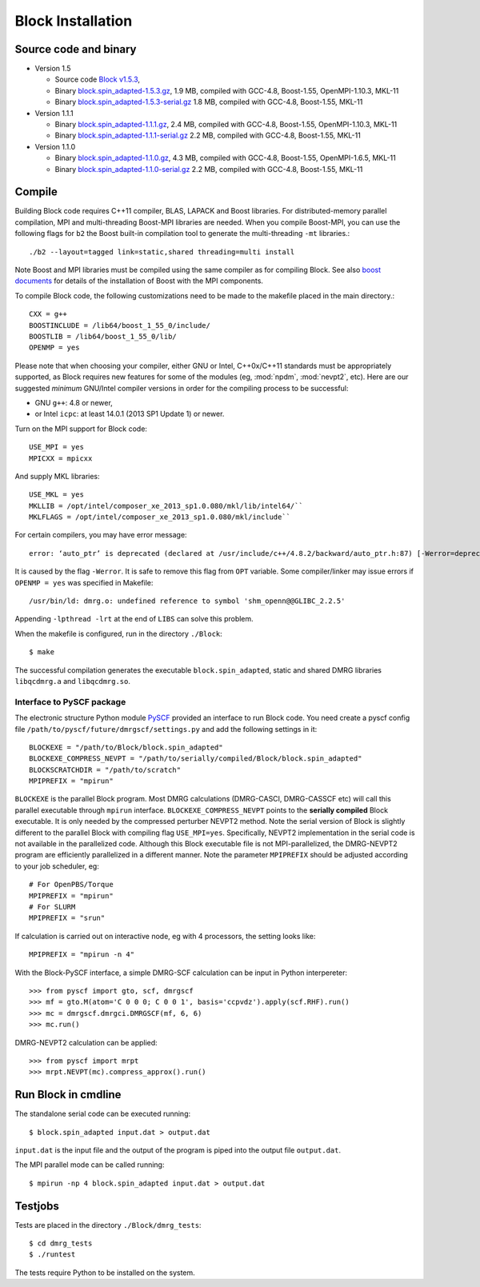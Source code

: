 .. _build:

Block Installation
******************

Source code and binary
======================

* Version 1.5

  - Source code `Block v1.5.3 <https://github.com/pyscf/Block>`_,
  - Binary `block.spin_adapted-1.5.3.gz <https://github.com/pyscf/Block/raw/master/bin/block.spin_adapted-1.5.3.gz>`_,
    1.9 MB, compiled with GCC-4.8, Boost-1.55, OpenMPI-1.10.3, MKL-11
  - Binary `block.spin_adapted-1.5.3-serial.gz <https://github.com/pyscf/Block/raw/master/bin/block.spin_adapted-1.5.3-serial.gz>`_
    1.8 MB, compiled with GCC-4.8, Boost-1.55, MKL-11

* Version 1.1.1

  - Binary `block.spin_adapted-1.1.1.gz <https://github.com/pyscf/Block/raw/master/bin/block.spin_adapted-1.1.1.gz>`_,
    2.4 MB, compiled with GCC-4.8, Boost-1.55, OpenMPI-1.10.3, MKL-11
  - Binary `block.spin_adapted-1.1.1-serial.gz <https://github.com/pyscf/Block/raw/master/bin/block.spin_adapted-1.1.1-serial.gz>`_
    2.2 MB, compiled with GCC-4.8, Boost-1.55, MKL-11

* Version 1.1.0

  - Binary `block.spin_adapted-1.1.0.gz <https://github.com/pyscf/Block/raw/master/bin/block.spin_adapted-1.1.0.gz>`_,
    4.3 MB, compiled with GCC-4.8, Boost-1.55, OpenMPI-1.6.5, MKL-11
  - Binary `block.spin_adapted-1.1.0-serial.gz <https://github.com/pyscf/Block/raw/master/bin/block.spin_adapted-1.1.0-serial.gz>`_
    2.2 MB, compiled with GCC-4.8, Boost-1.55, MKL-11

Compile
=======

Building Block code requires C++11 compiler,  BLAS, LAPACK and Boost libraries.
For distributed-memory parallel compilation, MPI and multi-threading
Boost-MPI libraries are needed.  When you compile Boost-MPI, you can use
the following flags for ``b2`` the Boost built-in compilation tool to
generate the multi-threading ``-mt`` libraries.::

 ./b2 --layout=tagged link=static,shared threading=multi install

Note Boost and MPI libraries must be compiled using the same compiler as for compiling Block.
See also `boost documents <http://www.boost.org/doc/libs/1_60_0/doc/html/mpi/getting_started.html>`_
for details of the installation of Boost with the MPI components.

To compile Block code, the following customizations need to be made to
the makefile placed in the main directory.::

    CXX = g++
    BOOSTINCLUDE = /lib64/boost_1_55_0/include/
    BOOSTLIB = /lib64/boost_1_55_0/lib/
    OPENMP = yes

Please note that when choosing your compiler, either GNU or Intel, C++0x/C++11 standards must be appropriately supported,
as Block requires new features for some of the modules (eg, :mod:`npdm`, :mod:`nevpt2`, etc).
Here are our suggested `minimum` GNU/Intel compiler versions in order for the compiling process to be successful: 

* GNU ``g++``: 4.8 or newer,
* or Intel ``icpc``: at least 14.0.1 (2013 SP1 Update 1) or newer.

Turn on the MPI support for Block code::

    USE_MPI = yes
    MPICXX = mpicxx

And supply MKL libraries::

    USE_MKL = yes
    MKLLIB = /opt/intel/composer_xe_2013_sp1.0.080/mkl/lib/intel64/`` 
    MKLFLAGS = /opt/intel/composer_xe_2013_sp1.0.080/mkl/include``

For certain compilers, you may have error message::

        error: ‘auto_ptr’ is deprecated (declared at /usr/include/c++/4.8.2/backward/auto_ptr.h:87) [-Werror=deprecated-declarations]

It is caused by the flag ``-Werror``.  It is safe to remove this flag
from ``OPT`` variable.  Some compiler/linker may issue errors if
``OPENMP = yes`` was specified in Makefile::

        /usr/bin/ld: dmrg.o: undefined reference to symbol 'shm_openn@@GLIBC_2.2.5'

Appending ``-lpthread -lrt`` at the end of ``LIBS`` can solve this problem.

When the makefile is configured, run in the directory ``./Block``::

        $ make

The successful compilation generates the executable ``block.spin_adapted``, static and shared DMRG libraries ``libqcdmrg.a`` and ``libqcdmrg.so``.


.. _pyscf-itrf:

Interface to PySCF package
--------------------------

The electronic structure Python module `PySCF <http://chemists.princeton.edu/chan/software/pyscf/>`_
provided an interface to run Block code.  You need create a pyscf
config file ``/path/to/pyscf/future/dmrgscf/settings.py`` and add the
following settings in it::

    BLOCKEXE = "/path/to/Block/block.spin_adapted"
    BLOCKEXE_COMPRESS_NEVPT = "/path/to/serially/compiled/Block/block.spin_adapted"
    BLOCKSCRATCHDIR = "/path/to/scratch"
    MPIPREFIX = "mpirun"

``BLOCKEXE`` is the parallel Block program. Most DMRG calculations (DMRG-CASCI,
DMRG-CASSCF etc) will call this parallel executable through ``mpirun``
interface.  ``BLOCKEXE_COMPRESS_NEVPT`` points to the **serially
compiled** Block executable.  It is only needed by the compressed perturber
NEVPT2 method.  Note the serial version of Block is slightly different to the
parallel Block with compiling flag ``USE_MPI=yes``.  Specifically, NEVPT2
implementation in the serial code is not available in the parallelized code.
Although this Block executable file is not MPI-parallelized, the
DMRG-NEVPT2 program are efficiently parallelized in a different manner.
Note the parameter ``MPIPREFIX`` should be adjusted according to your
job scheduler, eg::

    # For OpenPBS/Torque 
    MPIPREFIX = "mpirun"
    # For SLURM
    MPIPREFIX = "srun"

If calculation is carried out on interactive node, eg with 4 processors,
the setting looks like::

    MPIPREFIX = "mpirun -n 4"

With the Block-PySCF interface, a simple DMRG-SCF calculation can be
input in Python interpereter:: 

    >>> from pyscf import gto, scf, dmrgscf
    >>> mf = gto.M(atom='C 0 0 0; C 0 0 1', basis='ccpvdz').apply(scf.RHF).run()
    >>> mc = dmrgscf.dmrgci.DMRGSCF(mf, 6, 6)
    >>> mc.run()

DMRG-NEVPT2 calculation can be applied::

    >>> from pyscf import mrpt
    >>> mrpt.NEVPT(mc).compress_approx().run()


Run Block in cmdline
====================

The standalone serial code can be executed running::

        $ block.spin_adapted input.dat > output.dat

``input.dat`` is the input file and the output of the program is piped into the output file ``output.dat``.

The MPI parallel mode can be called running::

        $ mpirun -np 4 block.spin_adapted input.dat > output.dat

Testjobs
=========

Tests are placed in the directory ``./Block/dmrg_tests``::

        $ cd dmrg_tests
        $ ./runtest

The tests require Python to be installed on the system.


